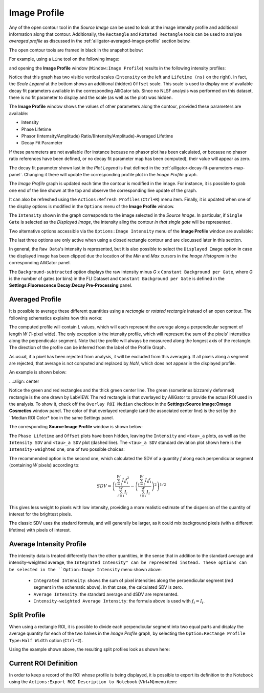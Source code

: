 .. _alligator-image-profile-window:

Image Profile
=============

Any of the open contour tool in the *Source Image* can be used to look at the 
image intensity profile and additional information along that contour. 
Additionally, the ``Rectangle`` and ``Rotated Rectangle`` tools can be used to 
analyze *averaged profile* as discussed in the 
:ref:`alligator-averaged-image-profile` section below.

The open contour tools are framed in black in the snapshot below:

.. image:: images/Source-Image-Open-Profile-Tools-List.png
    :align: center
    :width: 25%

For example, using a ``Line`` tool on the following image:

.. image:: images/Source-Image-With-Line-ROI.png
   :align: center

and opening the **Image Profile** window (``Window:Image Profile``) results in 
the following intensity profiles:

.. image:: images/Source-Image-Profile-Window.png
   :width: 100%

Notice that this graph has two visible vertical scales (``Intensity`` on the 
left and ``Lifetime (ns)`` on the right). In fact, the *Scale Legend* at the 
bottom shows an additional (hidden) ``Offset`` scale. This scale is used to 
display one of available decay fit parameters available in the corresponding 
AlliGator tab. Since no NLSF analysis was performed on this dataset, there is 
no fit parameter to display and the scale (as well as the plot) was hidden.

The **Image Profile** window shows the values of other 
parameters along the contour, provided these parameters are available:

+ Intensity
+ Phase Lifetime
+ Phasor (Intemsity/Amplitude) Ratio/(Intensity/Amplitude)-Averaged Lifetime
+ Decay Fit Parameter

If these parameters are not available (for instance because no phasor plot has 
been calculated, or because no phasor ratio references have been defined, or no 
decay fit parameter map has been computed), their value will appear as zero.

The decay fit parameter shown last in the *Plot Legend* is that defined in the 
:ref:`alligator-decay-fit-parameters-map-panel`. Changing it there will update 
the corresponding profile plot in the *Image Profile* graph.

The *Image Profile* graph is updated each time the contour is modified in the 
image. For instance, it is possible to grab one end of the line shown at the 
top and observe the corresponding live update of the graph.

It can also be refreshed  using the ``Actions:Refresh Profiles`` (``Ctrl+R``) 
menu item. Finally, it is updated when one of the display options is modified 
in the ``Options`` menu of the **Image Profile** window.

The ``Intensity`` shown in the graph corresponds to the image selected in the 
*Source Image*. In particular, if ``Single Gate`` is selected as the 
*Displayed Image*, the intensity aling the contour *in that single gate* will 
be represented.

Two alternative options accessible via the ``Options:Image Intensity`` menu of 
the **Image Profile** window are available:

.. image:: images/Source-Image-Profile-Window-Image-Intensity-Menu.png
   :align: center

The last three options are only active when using a closed rectangle contour 
and are discussed later in this section.

In general, the ``Raw Data``'s intensity is represented, but it is also 
possible to select the ``Displayed Image`` option in case the displayed image 
has been clipped due the location of the *Min* and *Max* cursors in  the *Image 
Histogram* in the corresponding AlliGator panel.

The ``Background-subtracted`` option displays the raw intensity minus *G* x 
``Constant Background per Gate``, where *G* is the number of gates (or bins) in 
the FLI Dataset and ``Constant Background per Gate`` is defined in the 
**Settings:Fluorescence Decay:Decay Pre-Processing** panel.


.. _alligator-averaged-image-profile:

Averaged Profile
++++++++++++++++

It is possible to average these different quantities using a *rectangle* or 
*rotated rectangle* instead of an open contour. The following schematics 
explains how this works:

.. image:: images/Source-Image-Profile-Averaged-Profile-Schematics.png
   :align: center

The computed profile will contain *L* values, which will each represent the 
average along a perpendicular segment of length *W* (1-pixel wide). The only 
exception is the intensity profile, which will represent the sum of the pixels' 
intensities along the perpendicular segment. Note that the profile will always 
be measureed along the longest axis of the rectangle. The direction of the 
profile can be inferred from the label of the Profile Graph.

As usual, if a pixel has been rejected from analysis, it will be excluded from 
this averaging. If all pixels along a segment are rejected, that average is not 
computed and replaced by *NaN*, which does not appear in the displayed profile.

An example is shown below:

.. image:: images/Source-Image-Profile-Averaged-Profile-ROI.png
...:align: center

Notice the green and red rectangles and the thick green center line. The green 
(sometimes bizzarely deformed) rectangle is the one drawn by LabVIEW. The red 
rectangle is that overlayed by AlliGator to provide the actual ROI used in the 
analysis. To show it, check off the ``Overlay ROI Median`` checkbox in the
**Settings:Source Image:Omage Cosmetics** window panel. The color of that 
overlayed rectangle (and the associated center line) is the set by the ``Median 
ROI Color* box in the same Settings panel.

The  corresponding **Source Image Profile** window is shown below:

.. image:: images/Source-Image-Profile-Averaged-Profile-Example.png
   :align: center

The ``Phase Lifetime`` and ``Offset`` plots have been hidden, leaving the 
``Intensity`` and ``<tau>_a`` plots, as well as the ``Intensity SDV`` and 
``<tau>_a SDV`` plot (dashed line). The ``<tau>_a SDV`` standard deviation 
plot shown here is the ``Intensity-weighted`` one, one of two possible choices:


.. image:: images/Source-Image-Profile-Window-SDV-Menu.png
   :align: center

The recommended option is the second one, which calculated the SDV of a quantity 
*f* along each perpendicular segment (containing *W* pixels) according to:

.. math::

   SDV = \left( \frac{\sum_{i=i}^{W} I_i f_i^2}{\sum_{i=i}^{W} I_i} - 
   \left(\frac{\sum_{i=i}^{W} I_i f_i}{\sum_{i=i}^{W} I_i}\right)^2\right)^{1/2}

This gives less weight to pixels with low intensity, providing a more realistic 
estimate of the dispersion of the quantity of interest for the brightest pixels.

The classic SDV uses the stadard formula, and will generally be larger, as it 
could mix background pixels (with a different lifetime) with pixels of interest.

Average Intensity Profile
+++++++++++++++++++++++++

The intensity data is treated differently than the other quantities, in the 
sense that in addition to the standard average and intensity-weighted average, 
the ``Integrated Intensity" can be represented instead. These options can be 
selected in the ``Option:Image Intensity`` menu shown above:

  - ``Integrated Intensity``: shows the sum of pixel intensities along the 
    perpendicular segment (red segment in the schematic above). In that case, 
    the calculated SDV is zero.
  - ``Average Intensity``: the standard average and dSDV are represented.
  - ``Intensity-weighted Average Intensity``: the formula above is used with 
    :math:`f_i = I_i`.

Split Profile
+++++++++++++

When using a rectangle ROI, it is possible to divide each perpendicular segment 
into two equal parts and display the average quantity for each of the two 
halves in the *Image Profile* graph, by selecting the ``Option:Rectange Profile 
Type:Half Width`` option (``Ctrl+2``).

.. image:: images/Source-Image-Profile-Window-Rectangle-Profile-Type-Menu.png
   :align: center

Using the example shown above, the resulting split profiles look as shown here:


.. image:: images/Source-Image-Profile-Averaged-Split-Profile-Example.png
   :align: center

Current ROI Definition
++++++++++++++++++++++

In order to keep a record of the ROI whose profile is being displayed, it is 
possible to export its definition to the Notebook using the ``Actions:Export 
ROI Description to Notebook`` (Vtrl+N)menu item:


.. image:: images/Source-Image-Profile-Actions-Menu.png
   :align: center

